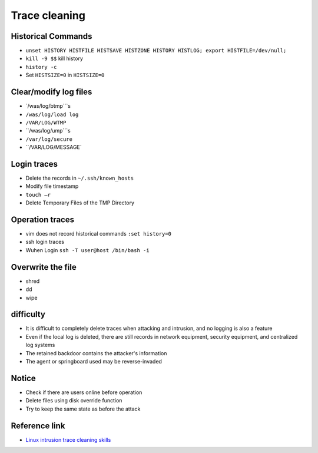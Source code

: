 Trace cleaning
========================================

Historical Commands
----------------------------------------
- ``unset HISTORY HISTFILE HISTSAVE HISTZONE HISTORY HISTLOG; export HISTFILE=/dev/null;``
- ``kill -9 $$`` kill history
- ``history -c``
- Set ``HISTSIZE=0`` in ``HISTSIZE=0``

Clear/modify log files
----------------------------------------
- `/was/log/btmp```s
- ``/was/log/load log``
- ``/VAR/LOG/WTMP``
- ``/was/log/ump```s
- ``/var/log/secure``
- ``/VAR/LOG/MESSAGE`

Login traces
----------------------------------------
- Delete the records in ``~/.ssh/known_hosts``
- Modify file timestamp
- ``touch –r``
- Delete Temporary Files of the TMP Directory

Operation traces
----------------------------------------
- vim does not record historical commands ``:set history=0``
- ssh login traces
- Wuhen Login ``ssh -T user@host /bin/bash -i``

Overwrite the file
----------------------------------------
- shred
- dd
- wipe

difficulty
----------------------------------------
- It is difficult to completely delete traces when attacking and intrusion, and no logging is also a feature
- Even if the local log is deleted, there are still records in network equipment, security equipment, and centralized log systems
- The retained backdoor contains the attacker's information
- The agent or springboard used may be reverse-invaded

Notice
----------------------------------------
- Check if there are users online before operation
- Delete files using disk override function
- Try to keep the same state as before the attack

Reference link
----------------------------------------
- `Linux intrusion trace cleaning skills <https://mp.weixin.qq.com/s/i2WvFmF1qQjbx-BaStXb1Q>`_
